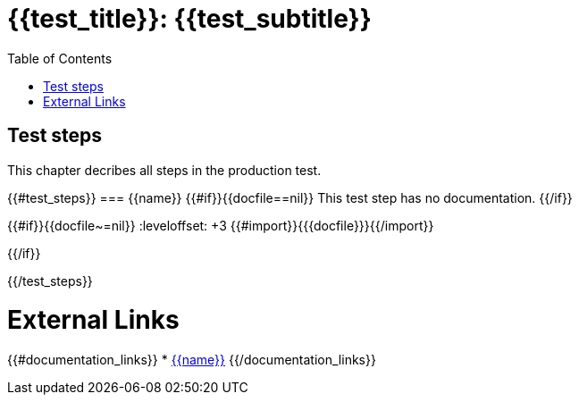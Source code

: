= {{test_title}}: {{test_subtitle}}
:data-uri:
:icons: font
:source-highlighter: rouge
:rouge-style: base16.solarized.dark
:stem:
:imagesoutdir: /documents/generated/images/
:toc:

== Test steps

This chapter decribes all steps in the production test.

{{#test_steps}}
=== {{name}}
{{#if}}{{docfile==nil}}
This test step has no documentation.
{{/if}}

{{#if}}{{docfile~=nil}}
:leveloffset: +3
{{#import}}{{{docfile}}}{{/import}}

:leveloffset: -3
{{/if}}

{{/test_steps}}


[[External_Links, External Links]]
== External Links

{{#documentation_links}}
* link:++{{{url}}}++[{{name}}]
{{/documentation_links}}
